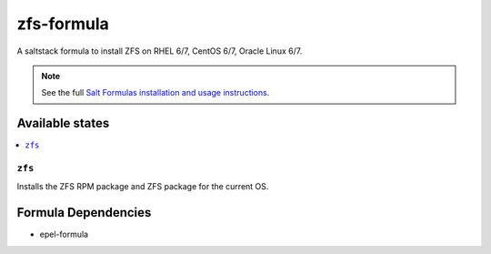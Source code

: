 ================
zfs-formula
================

A saltstack formula to install ZFS on RHEL 6/7, CentOS 6/7, Oracle Linux 6/7.

.. note::

    See the full `Salt Formulas installation and usage instructions
    <http://docs.saltstack.com/en/latest/topics/development/conventions/formulas.html>`_.

Available states
================

.. contents::
    :local:

``zfs``
------------

Installs the ZFS RPM package and ZFS package for the current OS.

Formula Dependencies
====================

* epel-formula
